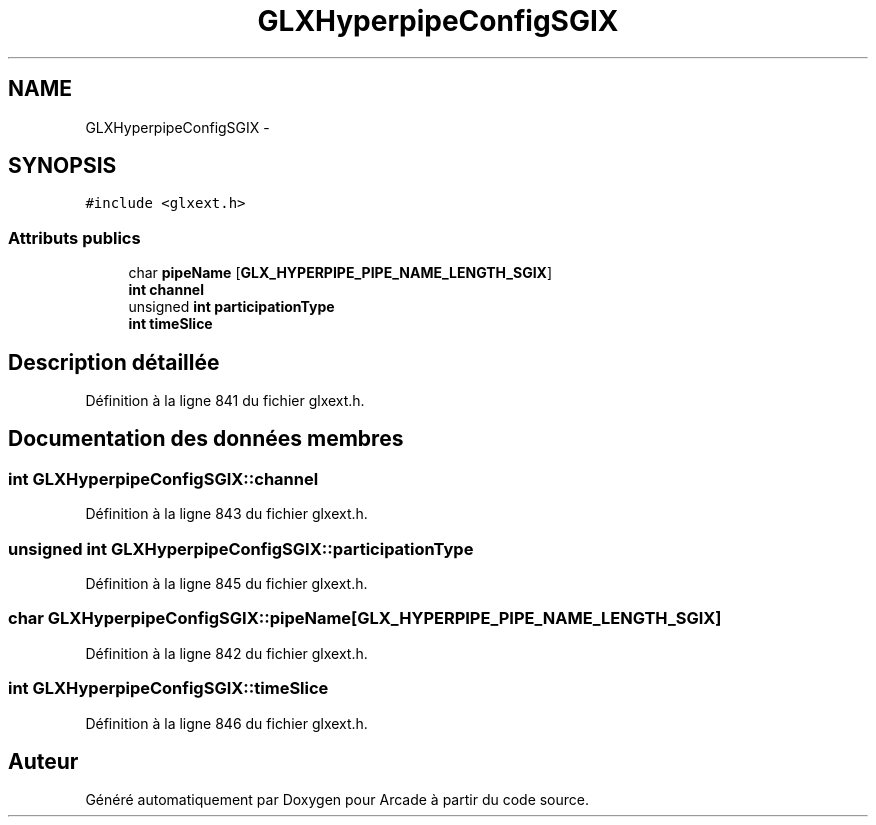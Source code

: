 .TH "GLXHyperpipeConfigSGIX" 3 "Jeudi 31 Mars 2016" "Version 1" "Arcade" \" -*- nroff -*-
.ad l
.nh
.SH NAME
GLXHyperpipeConfigSGIX \- 
.SH SYNOPSIS
.br
.PP
.PP
\fC#include <glxext\&.h>\fP
.SS "Attributs publics"

.in +1c
.ti -1c
.RI "char \fBpipeName\fP [\fBGLX_HYPERPIPE_PIPE_NAME_LENGTH_SGIX\fP]"
.br
.ti -1c
.RI "\fBint\fP \fBchannel\fP"
.br
.ti -1c
.RI "unsigned \fBint\fP \fBparticipationType\fP"
.br
.ti -1c
.RI "\fBint\fP \fBtimeSlice\fP"
.br
.in -1c
.SH "Description détaillée"
.PP 
Définition à la ligne 841 du fichier glxext\&.h\&.
.SH "Documentation des données membres"
.PP 
.SS "\fBint\fP GLXHyperpipeConfigSGIX::channel"

.PP
Définition à la ligne 843 du fichier glxext\&.h\&.
.SS "unsigned \fBint\fP GLXHyperpipeConfigSGIX::participationType"

.PP
Définition à la ligne 845 du fichier glxext\&.h\&.
.SS "char GLXHyperpipeConfigSGIX::pipeName[\fBGLX_HYPERPIPE_PIPE_NAME_LENGTH_SGIX\fP]"

.PP
Définition à la ligne 842 du fichier glxext\&.h\&.
.SS "\fBint\fP GLXHyperpipeConfigSGIX::timeSlice"

.PP
Définition à la ligne 846 du fichier glxext\&.h\&.

.SH "Auteur"
.PP 
Généré automatiquement par Doxygen pour Arcade à partir du code source\&.
